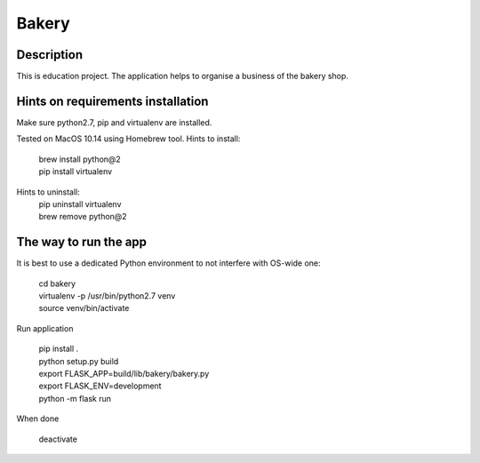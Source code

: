 Bakery
======
Description
-----------
This is education project.
The application helps to organise a business of the bakery shop.

Hints on requirements installation
----------------------------------
Make sure python2.7, pip and virtualenv are installed.

Tested on MacOS 10.14 using Homebrew tool.
Hints to install:
    | brew install python@2
    | pip install virtualenv

Hints to uninstall:
    | pip uninstall virtualenv
    | brew remove python@2

The way to run the app
----------------------
It is best to use a dedicated Python environment to not interfere with OS-wide one:

    | cd bakery
    | virtualenv -p /usr/bin/python2.7 venv
    | source venv/bin/activate

Run application

    | pip install .
    | python setup.py build
    | export FLASK_APP=build/lib/bakery/bakery.py
    | export FLASK_ENV=development
    | python -m flask run

When done

    | deactivate

